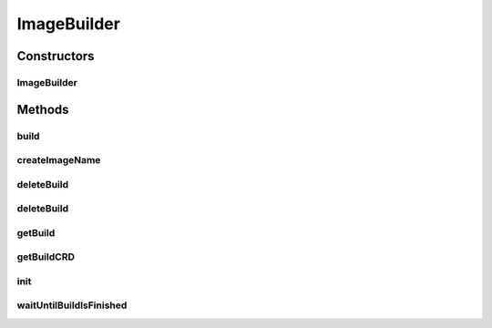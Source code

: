 .. java:import:: io.fabric8.kubernetes.api.model ObjectMeta

.. java:import:: io.fabric8.kubernetes.api.model Pod

.. java:import:: io.fabric8.kubernetes.api.model ServiceAccount

.. java:import:: io.fabric8.kubernetes.api.model.apiextensions CustomResourceDefinition

.. java:import:: io.fabric8.kubernetes.api.model.apiextensions CustomResourceDefinitionList

.. java:import:: io.fabric8.kubernetes.client.dsl MixedOperation

.. java:import:: io.fabric8.kubernetes.client.dsl NonNamespaceOperation

.. java:import:: io.fabric8.kubernetes.client.dsl Resource

.. java:import:: io.github.ust.mico.core.service ClusterAwarenessFabric8

.. java:import:: io.github.ust.mico.core.configuration MicoKubernetesBuildBotConfig

.. java:import:: io.github.ust.mico.core.exception NotInitializedException

.. java:import:: io.github.ust.mico.core.model MicoService

.. java:import:: lombok.extern.slf4j Slf4j

.. java:import:: org.springframework.beans.factory.annotation Autowired

.. java:import:: org.springframework.stereotype Service

.. java:import:: org.springframework.util StringUtils

.. java:import:: java.util List

.. java:import:: java.util Optional

ImageBuilder
============

.. java:package:: io.github.ust.mico.core.service.imagebuilder
   :noindex:

.. java:type:: @Slf4j @Service public class ImageBuilder

   Builds container images by using Knative Build and Kaniko

Constructors
------------
ImageBuilder
^^^^^^^^^^^^

.. java:constructor:: @Autowired public ImageBuilder(ClusterAwarenessFabric8 cluster, MicoKubernetesBuildBotConfig buildBotConfig)
   :outertype: ImageBuilder

   :param cluster: The Kubernetes cluster object
   :param buildBotConfig: The build bot configuration for the image builder

Methods
-------
build
^^^^^

.. java:method:: public Build build(MicoService micoService) throws NotInitializedException, IllegalArgumentException
   :outertype: ImageBuilder

   :param micoService: the MICO service for which the image should be build
   :throws NotInitializedException: if the image builder was not initialized
   :return: the resulting build

createImageName
^^^^^^^^^^^^^^^

.. java:method:: public String createImageName(String serviceName, String serviceVersion)
   :outertype: ImageBuilder

   Creates a image name based on the service name and the service version (used as image tag).

   :param serviceName: the name of the MICO service
   :param serviceVersion: the version of the MICO service
   :return: the image name

deleteBuild
^^^^^^^^^^^

.. java:method:: public void deleteBuild(String buildName)
   :outertype: ImageBuilder

   Delete the build

   :param buildName: the name of the build

deleteBuild
^^^^^^^^^^^

.. java:method:: public void deleteBuild(Build build)
   :outertype: ImageBuilder

   Delete the build

   :param build: the build object

getBuild
^^^^^^^^

.. java:method:: public Build getBuild(String buildName)
   :outertype: ImageBuilder

   Returns the build object

   :param buildName: the name of the build
   :return: the build object

getBuildCRD
^^^^^^^^^^^

.. java:method:: public Optional<CustomResourceDefinition> getBuildCRD()
   :outertype: ImageBuilder

   Returns the build CRD if exists

   :return: the build CRD

init
^^^^

.. java:method:: public void init() throws NotInitializedException
   :outertype: ImageBuilder

   Initialize the image builder.

   :throws NotInitializedException: if the image builder was not initialized

waitUntilBuildIsFinished
^^^^^^^^^^^^^^^^^^^^^^^^

.. java:method:: public CompletableFuture<Boolean> waitUntilBuildIsFinished(String buildName) throws InterruptedException, ExecutionException, TimeoutException
   :outertype: ImageBuilder

